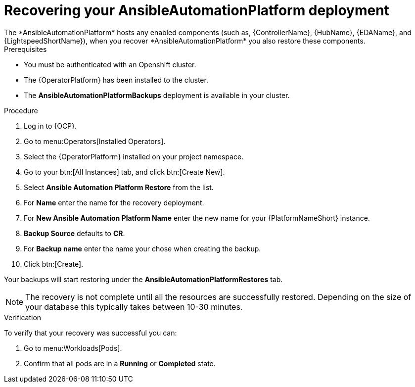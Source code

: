 [id="aap-platform-gateway-restore_{context}"]

= Recovering your AnsibleAutomationPlatform deployment
The *AnsibleAutomationPlatform* hosts any enabled components (such as, {ControllerName}, {HubName}, {EDAName}, and {LightspeedShortName}), when you recover *AnsibleAutomationPlatform* you also restore these components.

.Prerequisites
* You must be authenticated with an Openshift cluster.
* The {OperatorPlatform} has been installed to the cluster.
* The *AnsibleAutomationPlatformBackups* deployment is available in your cluster.

.Procedure 
. Log in to {OCP}.
. Go to menu:Operators[Installed Operators].
. Select the {OperatorPlatform} installed on your project namespace.
. Go to your btn:[All Instances] tab, and click btn:[Create New].
. Select *Ansible Automation Platform Restore* from the list.
. For *Name* enter the name for the recovery deployment. 
. For *New Ansible Automation Platform Name* enter the new name for your {PlatformNameShort} instance. 
. *Backup Source* defaults to *CR*.
. For *Backup name* enter the name your chose when creating the backup. 
. Click btn:[Create].

Your backups will start restoring under the *AnsibleAutomationPlatformRestores* tab.

NOTE: The recovery is not complete until all the resources are successfully restored. Depending on the size of your database this typically takes between 10-30 minutes.

.Verification
To verify that your recovery was successful you can:

. Go to menu:Workloads[Pods].
. Confirm that all pods are in a *Running* or *Completed* state.
